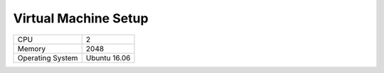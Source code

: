 =====================
Virtual Machine Setup
=====================

+-------------------+-------------------+
|CPU                |2                  |
+-------------------+-------------------+
|Memory             |2048               |
+-------------------+-------------------+
|Operating System   |Ubuntu 16.06       |
+-------------------+-------------------+

